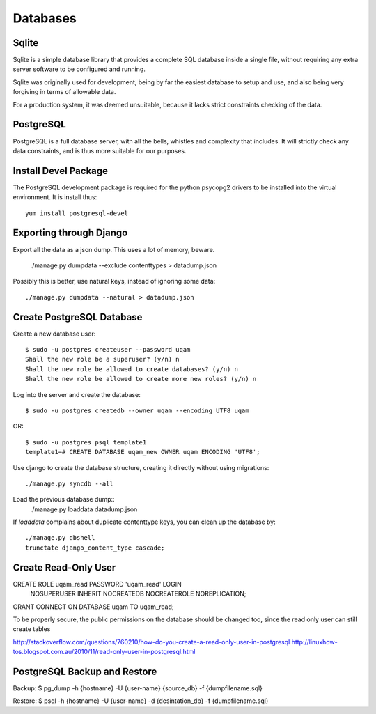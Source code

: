 .. _databases:

Databases
=========

Sqlite
------

Sqlite is a simple database library that provides a complete SQL database
inside a single file, without requiring any extra server software to be
configured and running.

Sqlite was originally used for development, being by far the easiest
database to setup and use, and also being very forgiving in terms of
allowable data.

For a production system, it was deemed unsuitable, because it lacks strict
constraints checking of the data.


PostgreSQL
----------

PostgreSQL is a full database server, with all the bells, whistles and
complexity that includes. It will strictly check any data constraints, and
is thus more suitable for our purposes.


Install Devel Package
---------------------
The PostgreSQL development package is required for the python psycopg2
drivers to be installed into the virtual environment. It is install thus::
    
    yum install postgresql-devel


Exporting through Django
------------------------
Export all the data as a json dump. This uses a lot of memory, beware.

    ./manage.py dumpdata --exclude contenttypes > datadump.json

Possibly this is better, use natural keys, instead of ignoring some data::

    ./manage.py dumpdata --natural > datadump.json


Create PostgreSQL Database
--------------------------
Create a new database user::

    $ sudo -u postgres createuser --password uqam
    Shall the new role be a superuser? (y/n) n
    Shall the new role be allowed to create databases? (y/n) n
    Shall the new role be allowed to create more new roles? (y/n) n

Log into the server and create the database::

    $ sudo -u postgres createdb --owner uqam --encoding UTF8 uqam

OR::

    $ sudo -u postgres psql template1
    template1=# CREATE DATABASE uqam_new OWNER uqam ENCODING 'UTF8';

Use django to create the database structure, creating it directly without
using migrations::

    ./manage.py syncdb --all

Load the previous database dump::
    ./manage.py loaddata datadump.json

If `loaddata` complains about duplicate contenttype keys, you can clean up
the database by::

    ./manage.py dbshell
    trunctate django_content_type cascade;

Create Read-Only User
---------------------

CREATE ROLE uqam_read PASSWORD 'uqam_read' LOGIN 
  NOSUPERUSER INHERIT NOCREATEDB NOCREATEROLE NOREPLICATION;

GRANT CONNECT ON DATABASE uqam TO uqam_read;

To be properly secure, the public permissions on the database should be 
changed too, since the read only user can still create tables 

http://stackoverflow.com/questions/760210/how-do-you-create-a-read-only-user-in-postgresql
http://linuxhow-tos.blogspot.com.au/2010/11/read-only-user-in-postgresql.html




PostgreSQL Backup and Restore
-----------------------------
Backup:  $ pg_dump -h {hostname} -U {user-name} {source_db} -f {dumpfilename.sql}

Restore: $ psql -h {hostname} -U {user-name} -d {desintation_db} -f {dumpfilename.sql}


